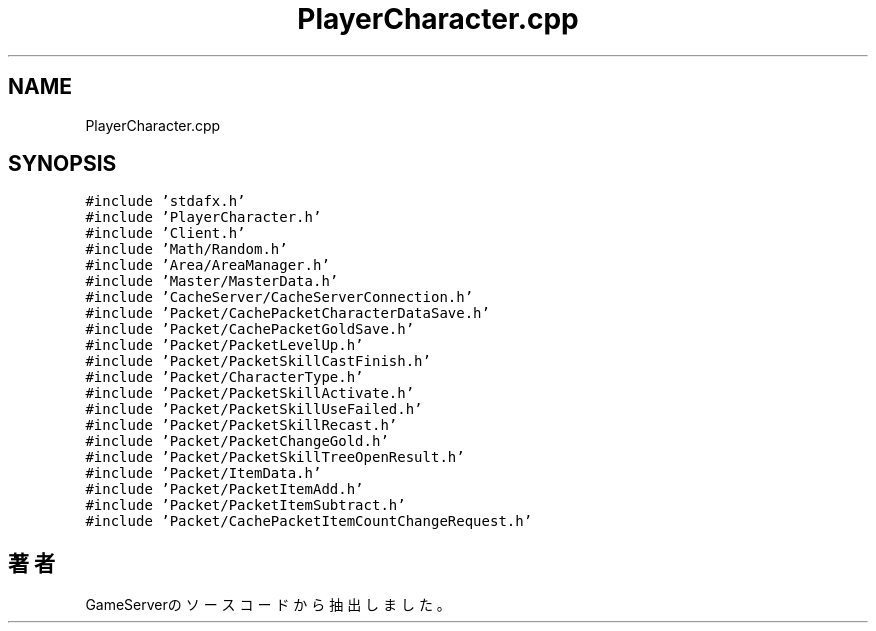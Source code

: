 .TH "PlayerCharacter.cpp" 3 "2018年12月21日(金)" "GameServer" \" -*- nroff -*-
.ad l
.nh
.SH NAME
PlayerCharacter.cpp
.SH SYNOPSIS
.br
.PP
\fC#include 'stdafx\&.h'\fP
.br
\fC#include 'PlayerCharacter\&.h'\fP
.br
\fC#include 'Client\&.h'\fP
.br
\fC#include 'Math/Random\&.h'\fP
.br
\fC#include 'Area/AreaManager\&.h'\fP
.br
\fC#include 'Master/MasterData\&.h'\fP
.br
\fC#include 'CacheServer/CacheServerConnection\&.h'\fP
.br
\fC#include 'Packet/CachePacketCharacterDataSave\&.h'\fP
.br
\fC#include 'Packet/CachePacketGoldSave\&.h'\fP
.br
\fC#include 'Packet/PacketLevelUp\&.h'\fP
.br
\fC#include 'Packet/PacketSkillCastFinish\&.h'\fP
.br
\fC#include 'Packet/CharacterType\&.h'\fP
.br
\fC#include 'Packet/PacketSkillActivate\&.h'\fP
.br
\fC#include 'Packet/PacketSkillUseFailed\&.h'\fP
.br
\fC#include 'Packet/PacketSkillRecast\&.h'\fP
.br
\fC#include 'Packet/PacketChangeGold\&.h'\fP
.br
\fC#include 'Packet/PacketSkillTreeOpenResult\&.h'\fP
.br
\fC#include 'Packet/ItemData\&.h'\fP
.br
\fC#include 'Packet/PacketItemAdd\&.h'\fP
.br
\fC#include 'Packet/PacketItemSubtract\&.h'\fP
.br
\fC#include 'Packet/CachePacketItemCountChangeRequest\&.h'\fP
.br

.SH "著者"
.PP 
 GameServerのソースコードから抽出しました。
